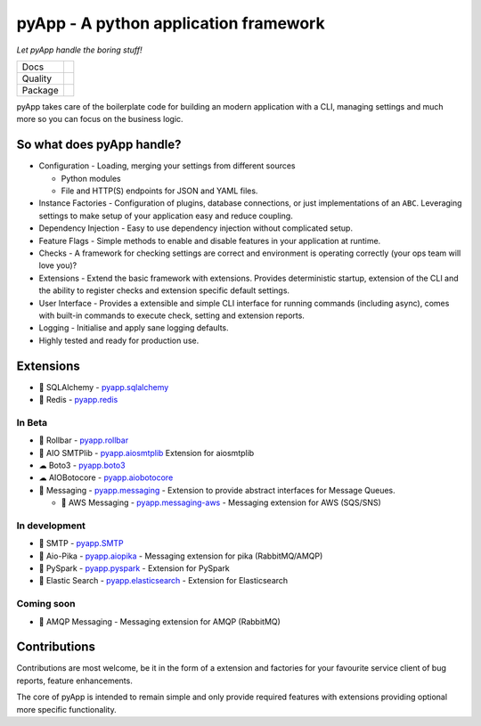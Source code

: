 ######################################
pyApp - A python application framework
######################################

*Let pyApp handle the boring stuff!*

+---------+------------------------------------------------------------------------------------------------------------+
| Docs    | .. image:: https://readthedocs.org/projects/pyapp/badge/?version=latest                                    |
|         |    :target: https://docs.pyapp.info/                                                                       |
|         |    :alt: ReadTheDocs                                                                                       |
+---------+------------------------------------------------------------------------------------------------------------+
| Quality | .. image:: https://sonarcloud.io/api/project_badges/measure?project=pyapp-org_pyapp&metric=sqale_rating    |
|         |    :target: https://sonarcloud.io/dashboard?id=pyapp-org_pyapp                                             |
|         |    :alt: Maintainability                                                                                   |
|         | .. image:: https://sonarcloud.io/api/project_badges/measure?project=pyapp-org_pyapp&metric=security_rating |
|         |    :target: https://sonarcloud.io/project/security_hotspots                                                |
|         |    :alt: Security                                                                                          |
|         | .. image:: https://sonarcloud.io/api/project_badges/measure?project=pyapp-org_pyapp&metric=coverage        |
|         |    :target: https://sonarcloud.io/code?id=pyapp-org_pyapp                                                  |
|         |    :alt: Test Coverage                                                                                     |
|         | .. image:: https://img.shields.io/badge/code%20style-black-000000.svg                                      |
|         |    :target: https://github.com/ambv/black                                                                  |
|         |    :alt: Once you go Black...                                                                              |
+---------+------------------------------------------------------------------------------------------------------------+
| Package | .. image:: https://img.shields.io/pypi/v/pyapp                                                             |
|         |    :target: https://pypi.io/pypi/pyapp/                                                                    |
|         |    :alt: Latest Version                                                                                    |
|         | .. image:: https://img.shields.io/pypi/pyversions/pyapp                                                    |
|         |    :target: https://pypi.io/pypi/pyapp/                                                                    |
|         | .. image:: https://img.shields.io/pypi/l/pyapp                                                             |
|         |    :target: https://pypi.io/pypi/pyapp/                                                                    |
|         | .. image:: https://img.shields.io/pypi/wheel/pyapp                                                         |
|         |    :alt: PyPI - Wheel                                                                                      |
|         |    :target: https://pypi.io/pypi/pyapp/                                                                    |
+---------+------------------------------------------------------------------------------------------------------------+

pyApp takes care of the boilerplate code for building an modern application with a CLI, managing
settings and much more so you can focus on the business logic.


So what does pyApp handle?
==========================

- Configuration - Loading, merging your settings from different sources

  + Python modules
  + File and HTTP(S) endpoints for JSON and YAML files.

- Instance Factories - Configuration of plugins, database connections, or just
  implementations of an ``ABC``.
  Leveraging settings to make setup of your application easy and reduce coupling.

- Dependency Injection - Easy to use dependency injection without complicated setup.

- Feature Flags - Simple methods to enable and disable features in your application
  at runtime.

- Checks - A framework for checking settings are correct and environment is
  operating correctly (your ops team will love you)?

- Extensions - Extend the basic framework with extensions. Provides deterministic
  startup, extension of the CLI and the ability to register checks and extension
  specific default settings.

- User Interface - Provides a extensible and simple CLI interface for running
  commands (including async), comes with built-in commands to execute check, setting
  and extension reports.

- Logging - Initialise and apply sane logging defaults.

- Highly tested and ready for production use.


Extensions
==========

- 🔌 SQLAlchemy - `pyapp.sqlalchemy`_
- 🔌 Redis - `pyapp.redis`_

In Beta
-------

- 🐛 Rollbar - `pyapp.rollbar`_

- 📧 AIO SMTPlib - `pyapp.aiosmtplib`_ Extension for aiosmtplib

- ☁ Boto3 - `pyapp.boto3`_

- ☁ AIOBotocore - `pyapp.aiobotocore`_

- 📨 Messaging - `pyapp.messaging`_ - Extension to provide abstract interfaces for Message Queues.

  - 📨 AWS Messaging - `pyapp.messaging-aws`_ - Messaging extension for AWS (SQS/SNS)

In development
--------------

- 📧 SMTP - `pyapp.SMTP`_

- 📨 Aio-Pika - `pyapp.aiopika`_ - Messaging extension for pika (RabbitMQ/AMQP)

- 🔌 PySpark - `pyapp.pyspark`_ - Extension for PySpark

- 🔎 Elastic Search - `pyapp.elasticsearch`_ - Extension for Elasticsearch

Coming soon
-----------

- 📨 AMQP Messaging - Messaging extension for AMQP (RabbitMQ)


.. _pyapp.sqlalchemy: https://www.github.com/pyapp-org/pyapp.sqlalchemy
.. _pyapp.redis: https://www.github.com/pyapp-org/pyapp.redis
.. _pyapp.aiobotocore: https://www.github.com/pyapp-org/pyapp.aiobotocore
.. _pyapp.SMTP: https://www.github.com/pyapp-org/pyapp.SMTP
.. _pyapp.boto3: https://www.github.com/pyapp-org/pyapp.boto3
.. _pyapp.rollbar: https://www.github.com/pyapp-org/pyapp.rollbar
.. _pyapp.aiosmtplib: https://www.github.com/pyapp-org/pyapp.aiosmtplib
.. _pyapp.messaging: https://www.github.com/pyapp-org/pyapp-messaging
.. _pyapp.messaging-aws: https://www.github.com/pyapp-org/pyapp-messaging-aws
.. _pyapp.aiopika: https://www.github.com/pyapp-org/pyapp.aiopika
.. _pyapp.pyspark: https://www.github.com/pyapp-org/pyapp.pyspark
.. _pyapp.elasticsearch: https://www.github.com/pyapp-org/pyapp.elasticsearch


Contributions
=============

Contributions are most welcome, be it in the form of a extension and factories
for your favourite service client of bug reports, feature enhancements.

The core of pyApp is intended to remain simple and only provide required features
with extensions providing optional more specific functionality.

